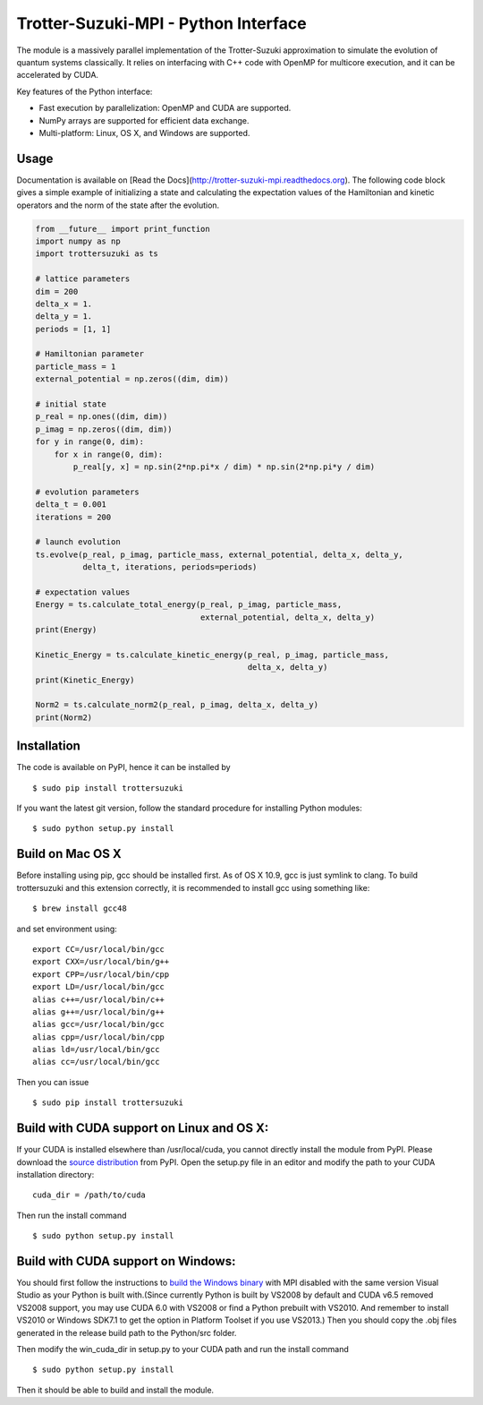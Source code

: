 Trotter-Suzuki-MPI - Python Interface
=====================================

The module is a massively parallel implementation of the Trotter-Suzuki approximation to simulate the evolution of quantum systems classically. It relies on interfacing with C++ code with OpenMP for multicore execution, and it can be accelerated by CUDA.

Key features of the Python interface:

* Fast execution by parallelization: OpenMP and CUDA are supported.
* NumPy arrays are supported for efficient data exchange.
* Multi-platform: Linux, OS X, and Windows are supported.

Usage
------
Documentation is available on [Read the Docs](http://trotter-suzuki-mpi.readthedocs.org). The following code block gives a simple example of initializing a state and calculating the expectation values of the Hamiltonian and kinetic operators and the norm of the state after the evolution.

.. code-block:: python
		
    from __future__ import print_function
    import numpy as np
    import trottersuzuki as ts

    # lattice parameters
    dim = 200
    delta_x = 1.
    delta_y = 1.
    periods = [1, 1]

    # Hamiltonian parameter
    particle_mass = 1
    external_potential = np.zeros((dim, dim))

    # initial state
    p_real = np.ones((dim, dim))
    p_imag = np.zeros((dim, dim))
    for y in range(0, dim):
        for x in range(0, dim):
            p_real[y, x] = np.sin(2*np.pi*x / dim) * np.sin(2*np.pi*y / dim)

    # evolution parameters
    delta_t = 0.001
    iterations = 200

    # launch evolution
    ts.evolve(p_real, p_imag, particle_mass, external_potential, delta_x, delta_y,
              delta_t, iterations, periods=periods)

    # expectation values
    Energy = ts.calculate_total_energy(p_real, p_imag, particle_mass,
                                       external_potential, delta_x, delta_y)
    print(Energy)

    Kinetic_Energy = ts.calculate_kinetic_energy(p_real, p_imag, particle_mass,
                                                 delta_x, delta_y)
    print(Kinetic_Energy)

    Norm2 = ts.calculate_norm2(p_real, p_imag, delta_x, delta_y)
    print(Norm2)


Installation
------------
The code is available on PyPI, hence it can be installed by

::

    $ sudo pip install trottersuzuki

If you want the latest git version, follow the standard procedure for installing Python modules:

::

    $ sudo python setup.py install

Build on Mac OS X
-----------------
Before installing using pip, gcc should be installed first. As of OS X 10.9, gcc is just symlink to clang. To build trottersuzuki and this extension correctly, it is recommended to install gcc using something like:
::
   
    $ brew install gcc48

and set environment using:
::
   
    export CC=/usr/local/bin/gcc
    export CXX=/usr/local/bin/g++
    export CPP=/usr/local/bin/cpp
    export LD=/usr/local/bin/gcc
    alias c++=/usr/local/bin/c++
    alias g++=/usr/local/bin/g++	
    alias gcc=/usr/local/bin/gcc
    alias cpp=/usr/local/bin/cpp
    alias ld=/usr/local/bin/gcc
    alias cc=/usr/local/bin/gcc

Then you can issue
::
   
    $ sudo pip install trottersuzuki

Build with CUDA support on Linux and OS X:
------------------------------------------
If your CUDA is installed elsewhere than /usr/local/cuda, you cannot directly install the module from PyPI. Please download the `source distribution <https://pypi.python.org/pypi/trottersuzuki/>`_ from PyPI. Open the setup.py file in an editor and modify the path to your CUDA installation directory:

::

   cuda_dir = /path/to/cuda

Then run the install command

::

    $ sudo python setup.py install

Build with CUDA support on Windows:
--------------------------------------
You should first follow the instructions to `build the Windows binary <http://trotter-suzuki-mpi.github.io/>`_ with MPI disabled with the same version Visual Studio as your Python is built with.(Since currently Python is built by VS2008 by default and CUDA v6.5 removed VS2008 support, you may use CUDA 6.0 with VS2008 or find a Python prebuilt with VS2010. And remember to install VS2010 or Windows SDK7.1 to get the option in Platform Toolset if you use VS2013.) Then you should copy the .obj files generated in the release build path to the Python/src folder.

Then modify the win_cuda_dir in setup.py to your CUDA path and run the install command

::

    $ sudo python setup.py install

Then it should be able to build and install the module.
